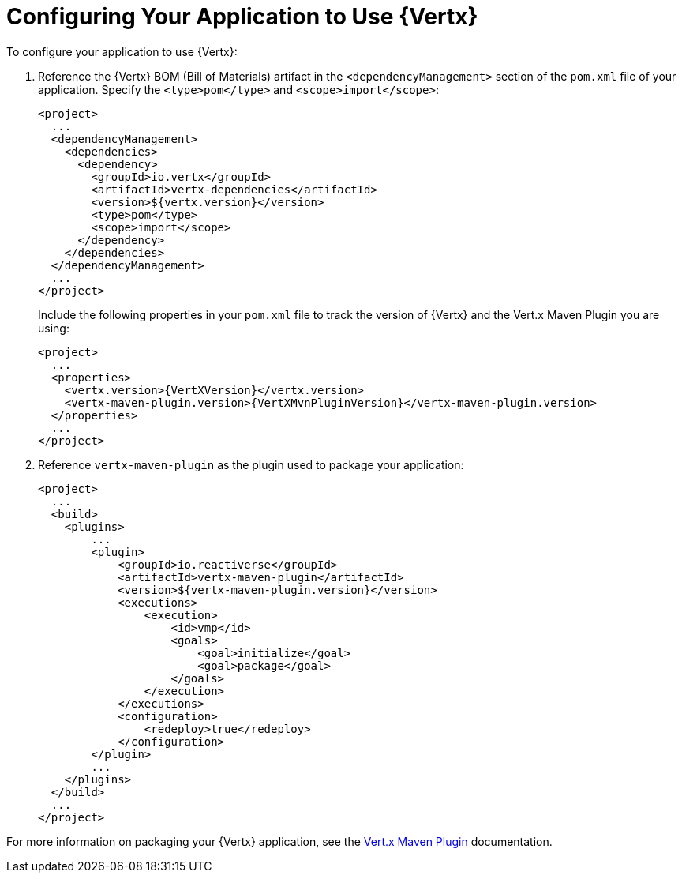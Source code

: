 [[configuring-vertx]]
= Configuring Your Application to Use {Vertx}

To configure your application to use {Vertx}:

. Reference the {Vertx} BOM (Bill of Materials) artifact in the `<dependencyManagement>` section of the `pom.xml` file of your application. Specify the `<type>pom</type>` and `<scope>import</scope>`:
+
[source,xml]
--
<project>
  ...
  <dependencyManagement>
    <dependencies>
      <dependency>
        <groupId>io.vertx</groupId>
        <artifactId>vertx-dependencies</artifactId>
        <version>${vertx.version}</version>
        <type>pom</type>
        <scope>import</scope>
      </dependency>
    </dependencies>
  </dependencyManagement>
  ...
</project>
--
+
Include the following properties in your `pom.xml` file to track the version of {Vertx} and the Vert.x Maven Plugin you are using:
+
[source,xml,subs="attributes+"]
--
<project>
  ...
  <properties>
    <vertx.version>{VertXVersion}</vertx.version>
    <vertx-maven-plugin.version>{VertXMvnPluginVersion}</vertx-maven-plugin.version>
  </properties>
  ...
</project>
--
. Reference `vertx-maven-plugin` as the plugin used to package your application:
+
[source,xml]
--
<project>
  ...
  <build>
    <plugins>
        ...
        <plugin>
            <groupId>io.reactiverse</groupId>
            <artifactId>vertx-maven-plugin</artifactId>
            <version>${vertx-maven-plugin.version}</version>
            <executions>
                <execution>
                    <id>vmp</id>
                    <goals>
                        <goal>initialize</goal>
                        <goal>package</goal>
                    </goals>
                </execution>
            </executions>
            <configuration>
                <redeploy>true</redeploy>
            </configuration>
        </plugin>
        ...
    </plugins>
  </build>
  ...
</project>
--

For more information on packaging your {Vertx} application, see the link:https://vmp.fabric8.io/#packaging[Vert.x Maven Plugin] documentation.
